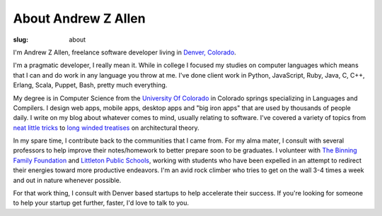 About Andrew Z Allen
####################

:slug: about

I'm Andrew Z Allen, freelance software developer living in `Denver, Colorado <http://maps.google.com?q=Denver, CO>`_.

.. image:: /static/images/andrew.jpg
    :class: about-andrew


I'm a pragmatic developer, I really mean it. While in college I focused my studies on computer languages which means that I can and do work in any language you throw at me. I've done client work in Python, JavaScript, Ruby, Java, C, C++, Erlang, Scala, Puppet, Bash, pretty much everything.

My degree is in Computer Science from the `University Of Colorado <https://www.uccs.edu>`_ in Colorado springs specializing in Languages and Compilers. I design web apps, mobile apps, desktop apps and "big iron apps" that are used by thousands of people daily. I write on my blog about whatever comes to mind, usually relating to software. I've covered a variety of topics from `neat little tricks </tricks/simple-inbound-http-server.html>`_ to `long <programming/hello-world.html>`_ `winded </programming/the-backend.html>`_ `treatises </programming/the-frontend.html>`_ on architectural theory.

In my spare time, I contribute back to the communities that I came from. For my alma mater, I consult with several professors to help improve their notes/homework to better prepare soon to be graduates. I volunteer with `The Binning Family Foundation <http://binningfoundation.org>`_ and `Littleton Public Schools <http://www.littletonpublicschools.net/>`_, working with students who have been expelled in an attempt to redirect their energies toward more productive endeavors. I'm an avid rock climber who tries to get on the wall 3-4 times a week and out in nature whenever possible.

For that work thing, I consult with Denver based startups to help accelerate their success. If you're looking for someone to help your startup get further, faster, I'd love to talk to you.

.. html::

    <section class="share"><hr /><div class="row text-center">Do you want to work with me yet? I want to work with you. I am more than happy to talk about any projects you might need a little help on. Just <a href="mailto:hello@andrewzallen.com">shoot me a line</a> or we can talk on the phone <a href="tel:7202623874">720-262-3874</a>, if that's more your style</div></section>